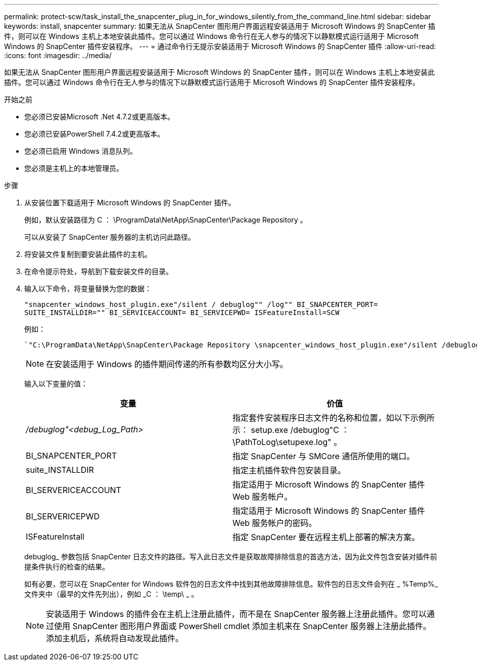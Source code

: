 ---
permalink: protect-scw/task_install_the_snapcenter_plug_in_for_windows_silently_from_the_command_line.html 
sidebar: sidebar 
keywords: install, snapcenter 
summary: 如果无法从 SnapCenter 图形用户界面远程安装适用于 Microsoft Windows 的 SnapCenter 插件，则可以在 Windows 主机上本地安装此插件。您可以通过 Windows 命令行在无人参与的情况下以静默模式运行适用于 Microsoft Windows 的 SnapCenter 插件安装程序。 
---
= 通过命令行无提示安装适用于 Microsoft Windows 的 SnapCenter 插件
:allow-uri-read: 
:icons: font
:imagesdir: ../media/


[role="lead"]
如果无法从 SnapCenter 图形用户界面远程安装适用于 Microsoft Windows 的 SnapCenter 插件，则可以在 Windows 主机上本地安装此插件。您可以通过 Windows 命令行在无人参与的情况下以静默模式运行适用于 Microsoft Windows 的 SnapCenter 插件安装程序。

.开始之前
* 您必须已安装Microsoft .Net 4.7.2或更高版本。
* 您必须已安装PowerShell 7.4.2或更高版本。
* 您必须已启用 Windows 消息队列。
* 您必须是主机上的本地管理员。


.步骤
. 从安装位置下载适用于 Microsoft Windows 的 SnapCenter 插件。
+
例如，默认安装路径为 C ： \ProgramData\NetApp\SnapCenter\Package Repository 。

+
可以从安装了 SnapCenter 服务器的主机访问此路径。

. 将安装文件复制到要安装此插件的主机。
. 在命令提示符处，导航到下载安装文件的目录。
. 输入以下命令，将变量替换为您的数据：
+
`"snapcenter_windows_host_plugin.exe"/silent / debuglog"" /log"" BI_SNAPCENTER_PORT= SUITE_INSTALLDIR="" BI_SERVICEACCOUNT= BI_SERVICEPWD= ISFeatureInstall=SCW`

+
例如：

+
 `"C:\ProgramData\NetApp\SnapCenter\Package Repository \snapcenter_windows_host_plugin.exe"/silent /debuglog"C: \HPPW_SCW_Install.log" /log"C:\" BI_SNAPCENTER_PORT=8145 SUITE_INSTALLDIR="C: \Program Files\NetApp\SnapCenter" BI_SERVICEACCOUNT=domain\administrator BI_SERVICEPWD=password ISFeatureInstall=SCW`
+

NOTE: 在安装适用于 Windows 的插件期间传递的所有参数均区分大小写。

+
输入以下变量的值：

+
|===
| 变量 | 价值 


 a| 
_/debuglog"<debug_Log_Path>_
 a| 
指定套件安装程序日志文件的名称和位置，如以下示例所示： setup.exe /debuglog"C ： \PathToLog\setupexe.log" 。



 a| 
BI_SNAPCENTER_PORT
 a| 
指定 SnapCenter 与 SMCore 通信所使用的端口。



 a| 
suite_INSTALLDIR
 a| 
指定主机插件软件包安装目录。



 a| 
BI_SERVERICEACCOUNT
 a| 
指定适用于 Microsoft Windows 的 SnapCenter 插件 Web 服务帐户。



 a| 
BI_SERVERICEPWD
 a| 
指定适用于 Microsoft Windows 的 SnapCenter 插件 Web 服务帐户的密码。



 a| 
ISFeatureInstall
 a| 
指定 SnapCenter 要在远程主机上部署的解决方案。

|===
+
debuglog_ 参数包括 SnapCenter 日志文件的路径。写入此日志文件是获取故障排除信息的首选方法，因为此文件包含安装对插件前提条件执行的检查的结果。

+
如有必要，您可以在 SnapCenter for Windows 软件包的日志文件中找到其他故障排除信息。软件包的日志文件会列在 _ %Temp%_ 文件夹中（最早的文件先列出），例如 _C ： \temp\ _ 。

+

NOTE: 安装适用于 Windows 的插件会在主机上注册此插件，而不是在 SnapCenter 服务器上注册此插件。您可以通过使用 SnapCenter 图形用户界面或 PowerShell cmdlet 添加主机来在 SnapCenter 服务器上注册此插件。添加主机后，系统将自动发现此插件。


